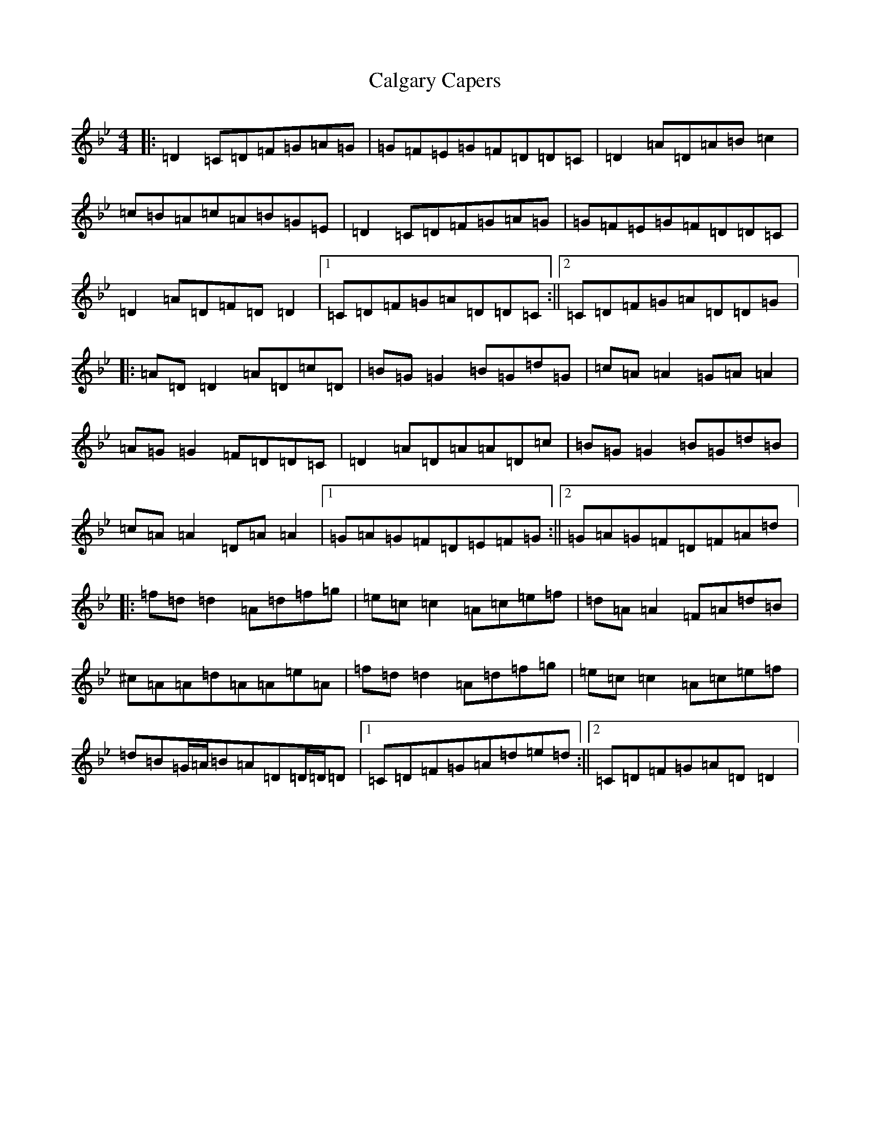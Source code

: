 X: 3016
T: Calgary Capers
S: https://thesession.org/tunes/11403#setting24156
Z: E Dorian
R: reel
M:4/4
L:1/8
K: C Dorian
|:=D2=C=D=F=G=A=G|=G=F=E=G=F=D=D=C|=D2=A=D=A=B=c2|=c=B=A=c=A=B=G=E|=D2=C=D=F=G=A=G|=G=F=E=G=F=D=D=C|=D2=A=D=F=D=D2|1=C=D=F=G=A=D=D=C:||2=C=D=F=G=A=D=D=G|:=A=D=D2=A=D=c=D|=B=G=G2=B=G=d=G|=c=A=A2=G=A=A2|=A=G=G2=F=D=D=C|=D2=A=D=A=A=D=c|=B=G=G2=B=G=d=B|=c=A=A2=D=A=A2|1=G=A=G=F=D=E=F=G:||2=G=A=G=F=D=F=A=d|:=f=d=d2=A=d=f=g|=e=c=c2=A=c=e=f|=d=A=A2=F=A=d=B|^c=A=A=d=A=A=e=A|=f=d=d2=A=d=f=g|=e=c=c2=A=c=e=f|=d=B=G/2=A/2=B=A=D=D/2=D/2=D|1=C=D=F=G=A=d=e=d:||2=C=D=F=G=A=D=D2|